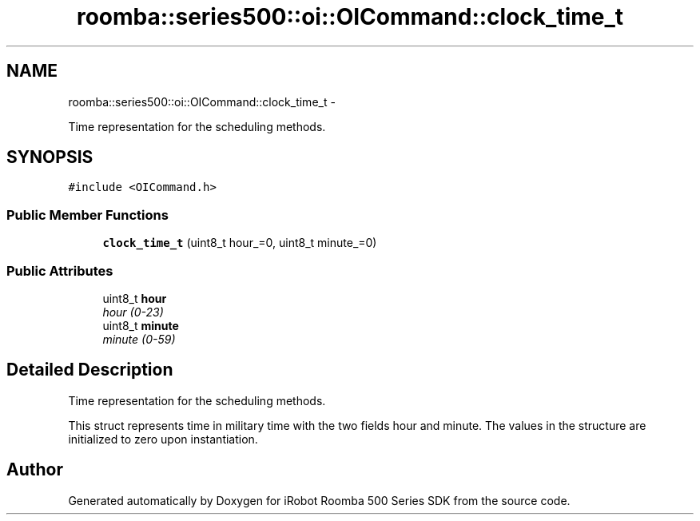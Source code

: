 .TH "roomba::series500::oi::OICommand::clock_time_t" 3 "Thu Nov 13 2014" "Version 1.0.0-alpha" "iRobot Roomba 500 Series SDK" \" -*- nroff -*-
.ad l
.nh
.SH NAME
roomba::series500::oi::OICommand::clock_time_t \- 
.PP
Time representation for the scheduling methods\&.  

.SH SYNOPSIS
.br
.PP
.PP
\fC#include <OICommand\&.h>\fP
.SS "Public Member Functions"

.in +1c
.ti -1c
.RI "\fBclock_time_t\fP (uint8_t hour_=0, uint8_t minute_=0)"
.br
.in -1c
.SS "Public Attributes"

.in +1c
.ti -1c
.RI "uint8_t \fBhour\fP"
.br
.RI "\fIhour (0-23) \fP"
.ti -1c
.RI "uint8_t \fBminute\fP"
.br
.RI "\fIminute (0-59) \fP"
.in -1c
.SH "Detailed Description"
.PP 
Time representation for the scheduling methods\&. 

This struct represents time in military time with the two fields hour and minute\&. The values in the structure are initialized to zero upon instantiation\&. 

.SH "Author"
.PP 
Generated automatically by Doxygen for iRobot Roomba 500 Series SDK from the source code\&.
